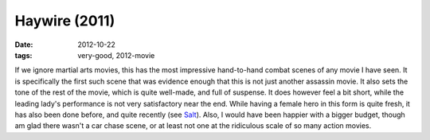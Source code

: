 Haywire (2011)
==============

:date: 2012-10-22
:tags: very-good, 2012-movie



If we ignore martial arts movies, this has the most impressive
hand-to-hand combat scenes of any movie I have seen. It is specifically
the first such scene that was evidence enough that this is not just
another assassin movie. It also sets the tone of the rest of the movie,
which is quite well-made, and full of suspense. It does however feel a
bit short, while the leading lady's performance is not very satisfactory
near the end. While having a female hero in this form is quite fresh, it
has also been done before, and quite recently (see `Salt`_). Also, I
would have been happier with a bigger budget, though am glad there
wasn't a car chase scene, or at least not one at the ridiculous scale of
so many action movies.

.. _Salt: http://movies.tshepang.net/salt-2010

